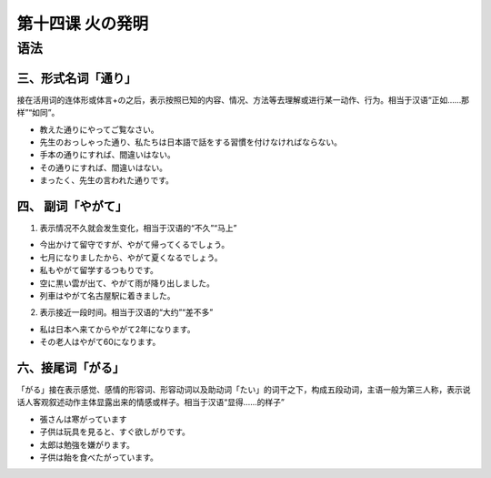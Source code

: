第十四课 火の発明
=====================

语法
---------------------

三、形式名词「通り」
^^^^^^^^^^^^^^^^^^^^^^^^^^^^^^^^^^^^^^^^

接在活用词的连体形或体言+の之后，表示按照已知的内容、情况、方法等去理解或进行某一动作、行为。相当于汉语“正如……那样”“如同”。

- 教えた通りにやってご覧なさい。
- 先生のおっしゃった通り、私たちは日本語で話をする習慣を付けなければならない。
- 手本の通りにすれば、間違いはない。
- その通りにすれば、間違いはない。
- まったく、先生の言われた通りです。

四、 副词「やがて」
^^^^^^^^^^^^^^^^^^^^^^^^^^^^^^^^^^^^^^^^^^

1. 表示情况不久就会发生变化，相当于汉语的“不久”“马上”

- 今出かけて留守ですが、やがて帰ってくるでしょう。
- 七月になりましたから、やがて夏くなるでしょう。
- 私もやがて留学するつもりです。
- 空に黒い雲が出て、やがて雨が降り出しました。
- 列車はやがて名古屋駅に着きました。

2. 表示接近一段时间。相当于汉语的“大约”“差不多”

- 私は日本へ来てからやがて2年になります。
- その老人はやがて60になります。




六、接尾词「がる」
^^^^^^^^^^^^^^^^^^^^^^^^^^^^^^^^^^^^^^^^^^

「がる」接在表示感觉、感情的形容词、形容动词以及助动词「たい」的词干之下，构成五段动词，主语一般为第三人称，表示说话人客观叙述动作主体显露出来的情感或样子。相当于汉语“显得……的样子”

- 張さんは寒がっています
- 子供は玩具を見ると、すぐ欲しがりです。
- 太郎は勉強を嫌がります。
- 子供は飴を食べたがっています。
